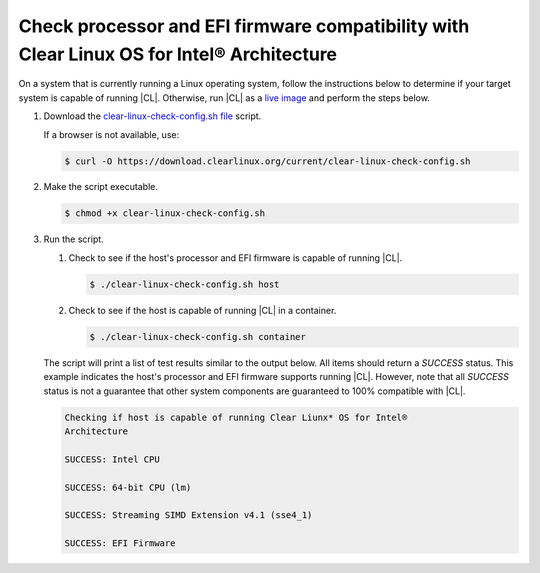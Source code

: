 .. _compatibility-check:

Check processor and EFI firmware compatibility with Clear Linux OS for Intel® Architecture
======================================================================

On a system that is currently running a Linux operating system, follow the instructions below to determine if your target system is capable of running |CL|.  Otherwise, run |CL| as a `live image`_ and perform the steps below.  

#. Download the `clear-linux-check-config.sh file`_ script.

   If a browser is not available, use:

   .. code-block:: console

      $ curl -O https://download.clearlinux.org/current/clear-linux-check-config.sh

#. Make the script executable.

   .. code-block:: console

      $ chmod +x clear-linux-check-config.sh
      
#. Run the script.

   #. Check to see if the host's processor and EFI firmware is capable of running |CL|.

      .. code-block:: console

         $ ./clear-linux-check-config.sh host

   #. Check to see if the host is capable of running |CL| in a container.

      .. code-block:: console

         $ ./clear-linux-check-config.sh container

   The script will print a list of test results similar to the output below.  
   All items should return a `SUCCESS` status.  This example indicates the host's processor and EFI firmware supports running |CL|.  However, note that all `SUCCESS` status is not a guarantee that other system components are guaranteed to 100% compatible with |CL|.  

   .. code-block:: console

      Checking if host is capable of running Clear Liunx* OS for Intel®
      Architecture

      SUCCESS: Intel CPU

      SUCCESS: 64-bit CPU (lm)

      SUCCESS: Streaming SIMD Extension v4.1 (sse4_1)

      SUCCESS: EFI Firmware
     
 .. _clear-linux-check-config.sh file: https://download.clearlinux.org/current/clear-linux-check-config.sh
 .. _live image: https://clearlinux.org/documentation/clear-linux/get-started/live-image.html    
